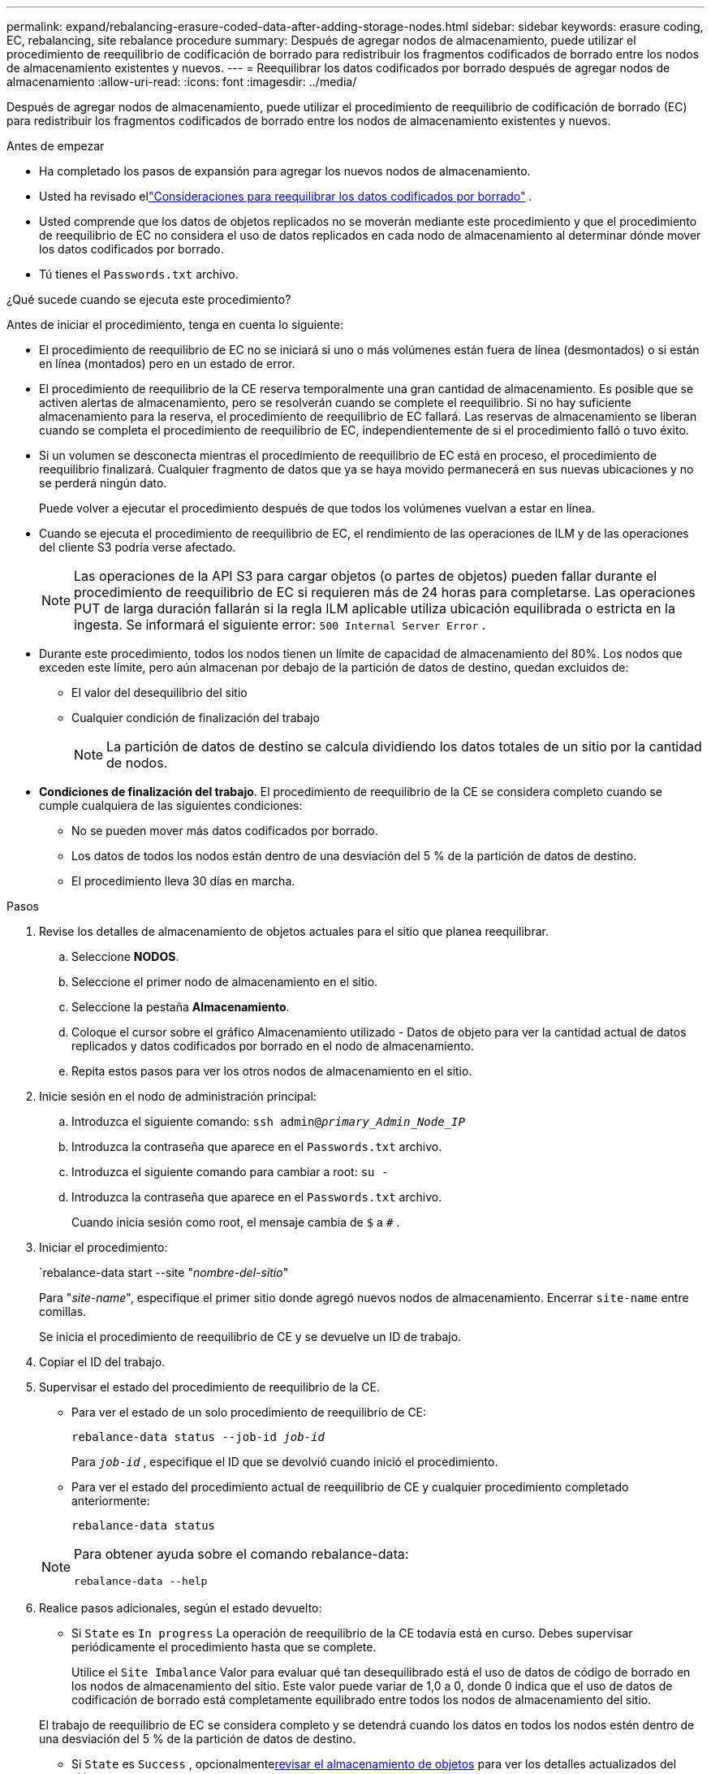 ---
permalink: expand/rebalancing-erasure-coded-data-after-adding-storage-nodes.html 
sidebar: sidebar 
keywords: erasure coding, EC, rebalancing, site rebalance procedure 
summary: Después de agregar nodos de almacenamiento, puede utilizar el procedimiento de reequilibrio de codificación de borrado para redistribuir los fragmentos codificados de borrado entre los nodos de almacenamiento existentes y nuevos. 
---
= Reequilibrar los datos codificados por borrado después de agregar nodos de almacenamiento
:allow-uri-read: 
:icons: font
:imagesdir: ../media/


[role="lead"]
Después de agregar nodos de almacenamiento, puede utilizar el procedimiento de reequilibrio de codificación de borrado (EC) para redistribuir los fragmentos codificados de borrado entre los nodos de almacenamiento existentes y nuevos.

.Antes de empezar
* Ha completado los pasos de expansión para agregar los nuevos nodos de almacenamiento.
* Usted ha revisado ellink:considerations-for-rebalancing-erasure-coded-data.html["Consideraciones para reequilibrar los datos codificados por borrado"] .
* Usted comprende que los datos de objetos replicados no se moverán mediante este procedimiento y que el procedimiento de reequilibrio de EC no considera el uso de datos replicados en cada nodo de almacenamiento al determinar dónde mover los datos codificados por borrado.
* Tú tienes el `Passwords.txt` archivo.


.¿Qué sucede cuando se ejecuta este procedimiento?
Antes de iniciar el procedimiento, tenga en cuenta lo siguiente:

* El procedimiento de reequilibrio de EC no se iniciará si uno o más volúmenes están fuera de línea (desmontados) o si están en línea (montados) pero en un estado de error.
* El procedimiento de reequilibrio de la CE reserva temporalmente una gran cantidad de almacenamiento.  Es posible que se activen alertas de almacenamiento, pero se resolverán cuando se complete el reequilibrio.  Si no hay suficiente almacenamiento para la reserva, el procedimiento de reequilibrio de EC fallará.  Las reservas de almacenamiento se liberan cuando se completa el procedimiento de reequilibrio de EC, independientemente de si el procedimiento falló o tuvo éxito.
* Si un volumen se desconecta mientras el procedimiento de reequilibrio de EC está en proceso, el procedimiento de reequilibrio finalizará.  Cualquier fragmento de datos que ya se haya movido permanecerá en sus nuevas ubicaciones y no se perderá ningún dato.
+
Puede volver a ejecutar el procedimiento después de que todos los volúmenes vuelvan a estar en línea.

* Cuando se ejecuta el procedimiento de reequilibrio de EC, el rendimiento de las operaciones de ILM y de las operaciones del cliente S3 podría verse afectado.
+

NOTE: Las operaciones de la API S3 para cargar objetos (o partes de objetos) pueden fallar durante el procedimiento de reequilibrio de EC si requieren más de 24 horas para completarse.  Las operaciones PUT de larga duración fallarán si la regla ILM aplicable utiliza ubicación equilibrada o estricta en la ingesta.  Se informará el siguiente error: `500 Internal Server Error` .

* Durante este procedimiento, todos los nodos tienen un límite de capacidad de almacenamiento del 80%.  Los nodos que exceden este límite, pero aún almacenan por debajo de la partición de datos de destino, quedan excluidos de:
+
** El valor del desequilibrio del sitio
** Cualquier condición de finalización del trabajo
+

NOTE: La partición de datos de destino se calcula dividiendo los datos totales de un sitio por la cantidad de nodos.



* *Condiciones de finalización del trabajo*.  El procedimiento de reequilibrio de la CE se considera completo cuando se cumple cualquiera de las siguientes condiciones:
+
** No se pueden mover más datos codificados por borrado.
** Los datos de todos los nodos están dentro de una desviación del 5 % de la partición de datos de destino.
** El procedimiento lleva 30 días en marcha.




.Pasos
. [[review_object_storage]]Revise los detalles de almacenamiento de objetos actuales para el sitio que planea reequilibrar.
+
.. Seleccione *NODOS*.
.. Seleccione el primer nodo de almacenamiento en el sitio.
.. Seleccione la pestaña *Almacenamiento*.
.. Coloque el cursor sobre el gráfico Almacenamiento utilizado - Datos de objeto para ver la cantidad actual de datos replicados y datos codificados por borrado en el nodo de almacenamiento.
.. Repita estos pasos para ver los otros nodos de almacenamiento en el sitio.


. Inicie sesión en el nodo de administración principal:
+
.. Introduzca el siguiente comando: `ssh admin@_primary_Admin_Node_IP_`
.. Introduzca la contraseña que aparece en el `Passwords.txt` archivo.
.. Introduzca el siguiente comando para cambiar a root: `su -`
.. Introduzca la contraseña que aparece en el `Passwords.txt` archivo.
+
Cuando inicia sesión como root, el mensaje cambia de `$` a `#` .



. Iniciar el procedimiento:
+
`rebalance-data start --site "_nombre-del-sitio_"

+
Para "_site-name_", especifique el primer sitio donde agregó nuevos nodos de almacenamiento.  Encerrar `site-name` entre comillas.

+
Se inicia el procedimiento de reequilibrio de CE y se devuelve un ID de trabajo.

. Copiar el ID del trabajo.
. [[view-status]]Supervisar el estado del procedimiento de reequilibrio de la CE.
+
** Para ver el estado de un solo procedimiento de reequilibrio de CE:
+
`rebalance-data status --job-id _job-id_`

+
Para `_job-id_` , especifique el ID que se devolvió cuando inició el procedimiento.

** Para ver el estado del procedimiento actual de reequilibrio de CE y cualquier procedimiento completado anteriormente:
+
`rebalance-data status`

+
[NOTE]
====
Para obtener ayuda sobre el comando rebalance-data:

`rebalance-data --help`

====


. Realice pasos adicionales, según el estado devuelto:
+
** Si `State` es `In progress` La operación de reequilibrio de la CE todavía está en curso.  Debes supervisar periódicamente el procedimiento hasta que se complete.
+
Utilice el `Site Imbalance` Valor para evaluar qué tan desequilibrado está el uso de datos de código de borrado en los nodos de almacenamiento del sitio.  Este valor puede variar de 1,0 a 0, donde 0 indica que el uso de datos de codificación de borrado está completamente equilibrado entre todos los nodos de almacenamiento del sitio.

+
El trabajo de reequilibrio de EC se considera completo y se detendrá cuando los datos en todos los nodos estén dentro de una desviación del 5 % de la partición de datos de destino.

** Si `State` es `Success` , opcionalmente<<review_object_storage,revisar el almacenamiento de objetos>> para ver los detalles actualizados del sitio.
+
Los datos codificados por borrado ahora deberían estar más equilibrados entre los nodos de almacenamiento del sitio.

** Si `State` es `Failure` :
+
... Confirme que todos los nodos de almacenamiento en el sitio estén conectados a la red.
... Verifique y resuelva cualquier alerta que pueda estar afectando a estos nodos de almacenamiento.
... Reinicie el procedimiento de reequilibrio de CE:
+
`rebalance-data start –-job-id _job-id_`

... <<view-status,Ver el estado>>del nuevo procedimiento.  Si `State` todavía está `Failure` , póngase en contacto con el soporte técnico.




. Si el procedimiento de reequilibrio de EC genera demasiada carga (por ejemplo, las operaciones de ingesta se ven afectadas), pause el procedimiento.
+
`rebalance-data pause --job-id _job-id_`

. Si necesita finalizar el procedimiento de reequilibrio de EC (por ejemplo, para poder realizar una actualización del software StorageGRID ), ingrese lo siguiente:
+
`rebalance-data terminate --job-id _job-id_`

+

NOTE: Cuando finaliza un procedimiento de reequilibrio de EC, todos los fragmentos de datos que ya se hayan movido permanecerán en sus nuevas ubicaciones.  Los datos no se mueven de nuevo a la ubicación original.

. Si está utilizando codificación de borrado en más de un sitio, ejecute este procedimiento para todos los demás sitios afectados.

